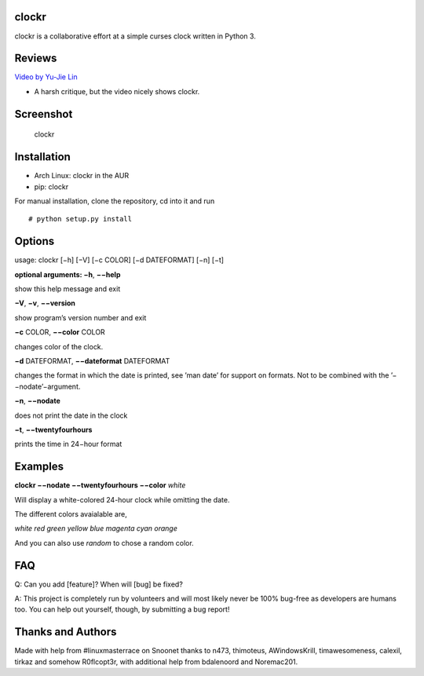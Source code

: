 clockr
======

|Build Status| |pypi| |python| |downloads|

clockr is a collaborative effort at a simple curses clock written in
Python 3.

Reviews
=======

`Video by Yu-Jie Lin`_

-  A harsh critique, but the video nicely shows clockr.

Screenshot
==========

.. figure:: http://i.imgur.com/gNyIXlX.png
   :alt: clockr

   clockr

Installation
============

-  Arch Linux: clockr in the AUR
-  pip: clockr

For manual installation, clone the repository, cd into it and run

::

    # python setup.py install

Options
=======

usage: clockr [−h] [−V] [−c COLOR] [−d DATEFORMAT] [−n] [−t]

**optional arguments: −h**, **−−help**

show this help message and exit

**−V**, **−v**, **−−version**

show program’s version number and exit

**−c** COLOR, **−−color** COLOR

changes color of the clock.

**−d** DATEFORMAT, **−−dateformat** DATEFORMAT

changes the format in which the date is printed, see ’man date’ for
support on formats. Not to be combined with the ’−−nodate’−argument.

**−n**, **−−nodate**

does not print the date in the clock

**−t**, **−−twentyfourhours**

prints the time in 24−hour format

Examples
========

**clockr −−nodate −−twentyfourhours −−color** *white*

Will display a white-colored 24-hour clock while omitting the date.

The different colors avaialable are,

*white red green yellow blue magenta cyan orange*

And you can also use *random* to chose a random color.

FAQ
===

Q: Can you add [feature]? When will [bug] be fixed?

A: This project is completely run by volunteers and will most likely
never be 100% bug-free as developers are humans too. You can help out
yourself, though, by submitting a bug report!

Thanks and Authors
==================

Made with help from #linuxmasterrace on Snoonet thanks to n473,
thimoteus, AWindowsKrill, timawesomeness, calexil, tirkaz and somehow
R0flcopt3r, with additional help from bdalenoord and Noremac201.

.. _Video by Yu-Jie Lin: https://www.youtube.com/watch?v=P3rv3rS40Ls

.. |Build Status| image:: https://travis-ci.org/shaggytwodope/clockr.svg
   :target: https://travis-ci.org/shaggytwodope/clockr
   :alt: Build status

.. |python| image:: https://img.shields.io/badge/python-3.5-blue.svg?style=flat
    :target: https://pypi.python.org/pypi/clockr/
    :alt: Supported Python versions

.. |pypi| image:: https://img.shields.io/pypi/v/clockr.svg?label=version&style=flat
    :target: https://pypi.python.org/pypi/clockr/
    :alt: Latest Version

.. |downloads| image:: https://img.shields.io/pypi/dm/clockr.svg?period=month&style=flat
    :target: https://pypi.python.org/pypi/clockr/
    :alt: Downloads
